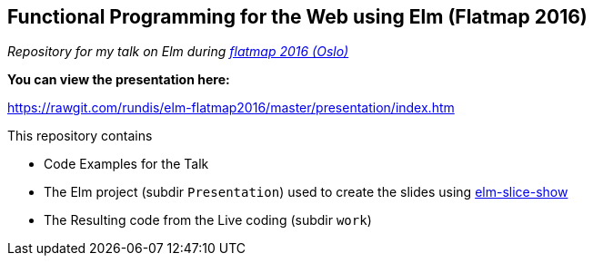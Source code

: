 == Functional Programming for the Web using Elm (Flatmap 2016)


__Repository for my talk on Elm during http://2016.flatmap.no/[flatmap 2016 (Oslo)]__



.**You can view the presentation here:**
https://rawgit.com/rundis/elm-flatmap2016/master/presentation/index.htm





.This repository contains
- Code Examples for the Talk
- The Elm project (subdir `Presentation`) used to create the slides using https://github.com/w0rm/elm-slice-show[elm-slice-show]
- The Resulting code from the Live coding (subdir `work`)
